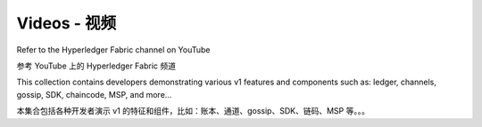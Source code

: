 Videos - 视频
======

Refer to the Hyperledger Fabric channel on YouTube

参考 YouTube 上的 Hyperledger Fabric 频道

.. raw:: html

   <iframe width="560" height="315" src="https://www.youtube.com/embed/ZgKAahU3FcM?list=PLfuKAwZlKV0_--JYykteXjKyq0GA9j_i1" frameborder="0" allowfullscreen></iframe>
   <br/><br/>

This collection contains developers demonstrating various v1 features and
components such as: ledger, channels, gossip, SDK, chaincode, MSP, and
more...

本集合包括各种开发者演示 v1 的特征和组件，比如：账本、通道、gossip、SDK、链码、MSP 等。。。

.. Licensed under Creative Commons Attribution 4.0 International License
   https://creativecommons.org/licenses/by/4.0/
